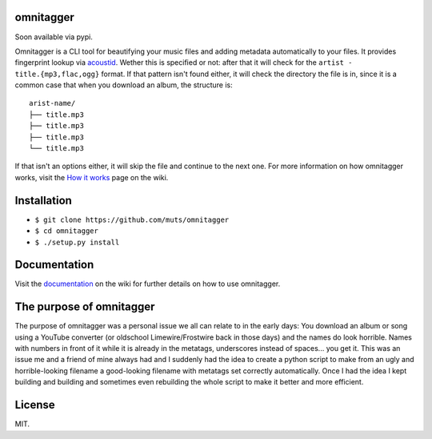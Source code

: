 omnitagger
==========

Soon available via pypi.

Omnitagger is a CLI tool for beautifying your music files and adding
metadata automatically to your files. It provides fingerprint lookup via
`acoustid <https://github.com/beetbox/pyacoustid>`__. Wether this is
specified or not: after that it will check for the
``artist - title.{mp3,flac,ogg}`` format. If that pattern isn't found
either, it will check the directory the file is in, since it is a common
case that when you download an album, the structure is:

::

    arist-name/
    ├── title.mp3
    ├── title.mp3
    ├── title.mp3
    └── title.mp3

If that isn't an options either, it will skip the file and continue to
the next one. For more information on how omnitagger works, visit the
`How it works <https://github.com/muts/omnitagger/wiki/How-it-works>`__
page on the wiki.

Installation
============

-  ``$ git clone https://github.com/muts/omnitagger``
-  ``$ cd omnitagger``
-  ``$ ./setup.py install``

Documentation
=============

Visit the
`documentation <https://github.com/muts/omnitagger/wiki/Documentation>`__
on the wiki for further details on how to use omnitagger.

The purpose of omnitagger
=========================

The purpose of omnitagger was a personal issue we all can relate to in
the early days: You download an album or song using a YouTube converter
(or oldschool Limewire/Frostwire back in those days) and the names do
look horrible. Names with numbers in front of it while it is already in
the metatags, underscores instead of spaces... you get it. This was an
issue me and a friend of mine always had and I suddenly had the idea to
create a python script to make from an ugly and horrible-looking
filename a good-looking filename with metatags set correctly
automatically. Once I had the idea I kept building and building and
sometimes even rebuilding the whole script to make it better and more
efficient.

License
=======

MIT.
